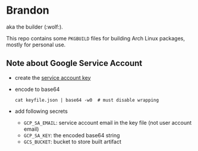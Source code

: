 * Brandon
aka the builder (:wolf:).

This repo contains some =PKGBUILD= files for building Arch Linux packages, mostly for personal use.

[[.github/workflows/build.yml][https://github.com/willthefrog/brandon/workflows/torch/badge.svg]]

** Note about Google Service Account
- create the [[https://cloud.google.com/iam/docs/creating-managing-service-account-keys][service account key]]
- encode to base64
  #+BEGIN_SRC shell
  cat keyfile.json | base64 -w0  # must disable wrapping
  #+END_SRC
- add following secrets
  + =GCP_SA_EMAIL=: service account email in the key file (not user account email)
  + =GCP_SA_KEY=: the encoded base64 string
  + =GCS_BUCKET=: bucket to store built artifact
